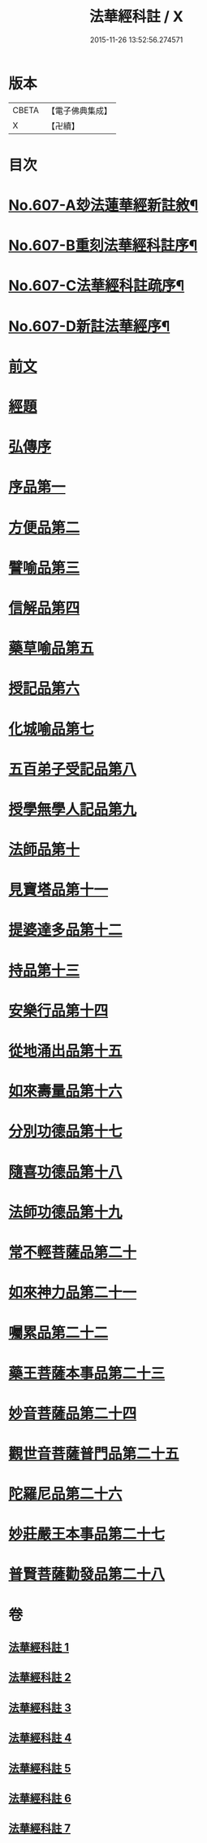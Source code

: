 #+TITLE: 法華經科註 / X
#+DATE: 2015-11-26 13:52:56.274571
* 版本
 |     CBETA|【電子佛典集成】|
 |         X|【卍續】    |

* 目次
* [[file:KR6d0073_001.txt::001-0171a1][No.607-A玅法蓮華經新註敘¶]]
* [[file:KR6d0073_001.txt::0171b3][No.607-B重刻法華經科註序¶]]
* [[file:KR6d0073_001.txt::0171c16][No.607-C法華經科註疏序¶]]
* [[file:KR6d0073_001.txt::0172b8][No.607-D新註法華經序¶]]
* [[file:KR6d0073_001.txt::0173a3][前文]]
* [[file:KR6d0073_001.txt::0173b23][經題]]
* [[file:KR6d0073_001.txt::0174a5][弘傳序]]
* [[file:KR6d0073_001.txt::0178b8][序品第一]]
* [[file:KR6d0073_001.txt::0195c8][方便品第二]]
* [[file:KR6d0073_002.txt::002-0210b4][譬喻品第三]]
* [[file:KR6d0073_002.txt::0228c17][信解品第四]]
* [[file:KR6d0073_003.txt::003-0241a7][藥草喻品第五]]
* [[file:KR6d0073_003.txt::0247c6][授記品第六]]
* [[file:KR6d0073_003.txt::0249c18][化城喻品第七]]
* [[file:KR6d0073_004.txt::004-0258b17][五百弟子受記品第八]]
* [[file:KR6d0073_004.txt::0262c20][授學無學人記品第九]]
* [[file:KR6d0073_004.txt::0263c6][法師品第十]]
* [[file:KR6d0073_004.txt::0268a19][見寶塔品第十一]]
* [[file:KR6d0073_004.txt::0270c22][提婆達多品第十二]]
* [[file:KR6d0073_004.txt::0274a19][持品第十三]]
* [[file:KR6d0073_005.txt::005-0276a7][安樂行品第十四]]
* [[file:KR6d0073_005.txt::0285c18][從地涌出品第十五]]
* [[file:KR6d0073_005.txt::0290c15][如來壽量品第十六]]
* [[file:KR6d0073_005.txt::0298c23][分別功德品第十七]]
* [[file:KR6d0073_006.txt::006-0303a4][隨喜功德品第十八]]
* [[file:KR6d0073_006.txt::0304c4][法師功德品第十九]]
* [[file:KR6d0073_006.txt::0307a1][常不輕菩薩品第二十]]
* [[file:KR6d0073_006.txt::0309a23][如來神力品第二十一]]
* [[file:KR6d0073_006.txt::0311b1][囑累品第二十二]]
* [[file:KR6d0073_006.txt::0312b13][藥王菩薩本事品第二十三]]
* [[file:KR6d0073_007.txt::007-0316b4][妙音菩薩品第二十四]]
* [[file:KR6d0073_007.txt::0318b24][觀世音菩薩普門品第二十五]]
* [[file:KR6d0073_007.txt::0331b20][陀羅尼品第二十六]]
* [[file:KR6d0073_007.txt::0333a10][妙莊嚴王本事品第二十七]]
* [[file:KR6d0073_007.txt::0334c16][普賢菩薩勸發品第二十八]]
* 卷
** [[file:KR6d0073_001.txt][法華經科註 1]]
** [[file:KR6d0073_002.txt][法華經科註 2]]
** [[file:KR6d0073_003.txt][法華經科註 3]]
** [[file:KR6d0073_004.txt][法華經科註 4]]
** [[file:KR6d0073_005.txt][法華經科註 5]]
** [[file:KR6d0073_006.txt][法華經科註 6]]
** [[file:KR6d0073_007.txt][法華經科註 7]]
